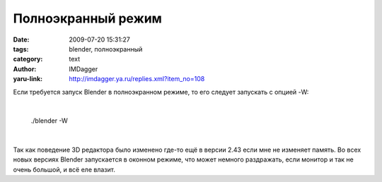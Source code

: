 Полноэкранный режим
===================
:date: 2009-07-20 15:31:27
:tags: blender, полноэкранный
:category: text
:author: IMDagger
:yaru-link: http://imdagger.ya.ru/replies.xml?item_no=108

Если требуется запуск Blender в полноэкранном режиме, то его следует
запускать с опцией -W:

| 

    ./blender -W

| 

Так как поведение 3D редактора было изменено где-то ещё в версии 2.43
если мне не изменяет память. Во всех новых версиях Blender запускается в
оконном режиме, что может немного раздражать, если монитор и так не
очень большой, и всё еле влазит.

